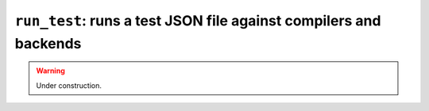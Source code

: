 .. _scripts-run-test:

``run_test``: runs a test JSON file against compilers and backends
------------------------------------------------------------------

.. warning::
   Under construction.